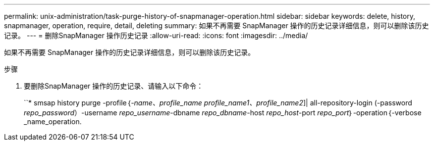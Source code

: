 ---
permalink: unix-administration/task-purge-history-of-snapmanager-operation.html 
sidebar: sidebar 
keywords: delete, history, snapmanager, operation, require, detail, deleting 
summary: 如果不再需要 SnapManager 操作的历史记录详细信息，则可以删除该历史记录。 
---
= 删除SnapManager 操作历史记录
:allow-uri-read: 
:icons: font
:imagesdir: ../media/


[role="lead"]
如果不再需要 SnapManager 操作的历史记录详细信息，则可以删除该历史记录。

.步骤
. 要删除SnapManager 操作的历史记录、请输入以下命令：
+
``* smsap history purge -profile｛_-name、profile_name profile_name1、profile_name2_]| all-repository-login (-password _repo_password_）-username _repo_username_-dbname _repo_dbname_-host _repo_host_-port _repo_port_｝-operation｛-verbose _name_operation.


